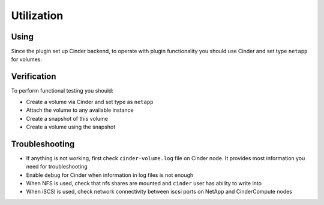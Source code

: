 Utilization
===========


Using
-----
Since the plugin set up Cinder backend, to operate with plugin functionality you should use Cinder and set type ``netapp`` for volumes.


Verification
------------
To perform functional testing you should:

* Create a volume via Cinder and set type as ``netapp``
* Attach the volume to any available instance
* Create a snapshot of this volume
* Create a volume using the snapshot


Troubleshooting
---------------
* If anything is not working, first check ``cinder-volume.log`` file on Cinder node. It provides most information you need for troubleshooting
* Enable ``debug`` for Cinder when information in log files is not enough
* When NFS is used, check that nfs shares are mounted and ``cinder`` user has ability to write into
* When iSCSI is used, check network connectivity between iscsi ports on NetApp and Cinder\Compute nodes
